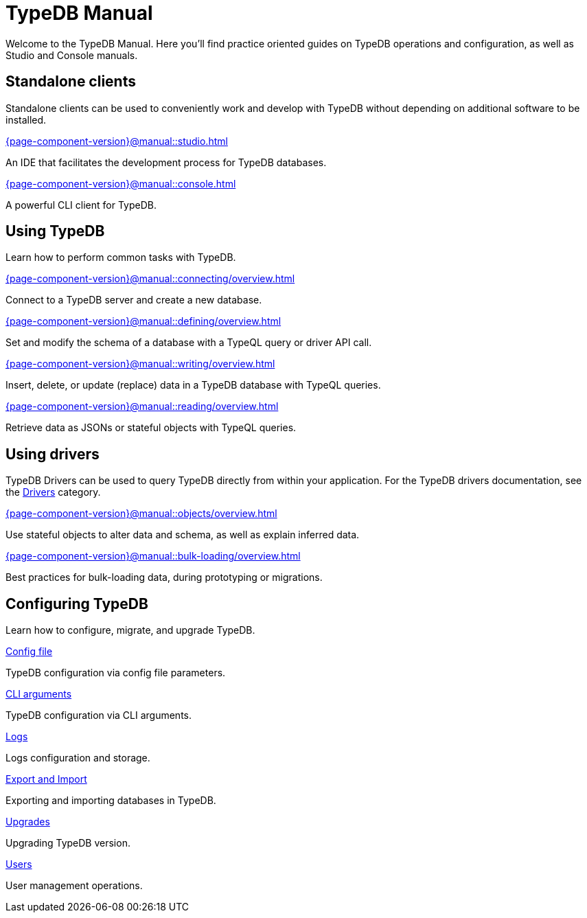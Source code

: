 = TypeDB Manual
:keywords: typedb, guides, how, installation, tutorial
:pageTitle: TypeDB Manual
:summary: How to guides and tutorials

Welcome to the TypeDB Manual.
Here you'll find practice oriented guides on TypeDB operations and configuration, as well as Studio and Console manuals.

== Standalone clients

Standalone clients can be used to conveniently work and develop with TypeDB without depending on additional software to be installed.

[cols-2]
--
.xref:{page-component-version}@manual::studio.adoc[]
[.clickable]
****
An IDE that facilitates the development process for TypeDB databases.
****

.xref:{page-component-version}@manual::console.adoc[]
[.clickable]
****
A powerful CLI client for TypeDB.
****
--
////
[cols-1]
--
.xref:{page-component-version}@drivers::overview.adoc[Drivers]
[.clickable]
****
xref:{page-component-version}@drivers::rust/overview.adoc[Rust] |
xref:{page-component-version}@drivers::python/overview.adoc[Python] |
xref:{page-component-version}@drivers::java/overview.adoc[Java] |
xref:{page-component-version}@drivers::nodejs/overview.adoc[Node.js] |
xref:{page-component-version}@drivers::cpp/overview.adoc[C++]
****
--
////

== Using TypeDB

Learn how to perform common tasks with TypeDB.

[cols-2]
--
.xref:{page-component-version}@manual::connecting/overview.adoc[]
[.clickable]
****
Connect to a TypeDB server and create a new database.
// Network connection to TypeDB Core or Cloud, as well as database, session and transaction management.
// * xref:{page-component-version}@manual::connecting/connection.adoc[]
// * xref:{page-component-version}@manual::connecting/database.adoc[]
// * xref:{page-component-version}@manual::connecting/session.adoc[]
// * xref:{page-component-version}@manual::connecting/transaction.adoc[]
****

.xref:{page-component-version}@manual::defining/overview.adoc[]
[.clickable]
****
Set and modify the schema of a database with a TypeQL query or driver API call.
// * xref:{page-component-version}@manual::defining/define.adoc[]
// * xref:{page-component-version}@manual::defining/undefine.adoc[]
// * xref:{page-component-version}@manual::defining/schema-editing.adoc[]
****

.xref:{page-component-version}@manual::writing/overview.adoc[]
[.clickable]
****
Insert, delete, or update (replace) data in a TypeDB database with TypeQL queries.
// * xref:{page-component-version}@manual::writing/insert.adoc[]
// * xref:{page-component-version}@manual::writing/delete.adoc[]
// * xref:{page-component-version}@manual::writing/update.adoc[]
****

.xref:{page-component-version}@manual::reading/overview.adoc[]
[.clickable]
****
Retrieve data as JSONs or stateful objects with TypeQL queries.
// * xref:{page-component-version}@manual::reading/fetch.adoc[]
// * xref:{page-component-version}@manual::reading/get.adoc[]
// * xref:{page-component-version}@manual::reading/infer.adoc[]
****
--

== Using drivers

TypeDB Drivers can be used to query TypeDB directly from within your application. For the TypeDB drivers documentation, see the xref:{page-component-version}@drivers::overview.adoc[Drivers] category.

[cols-2]
--
.xref:{page-component-version}@manual::objects/overview.adoc[]
[.clickable]
****
Use stateful objects to alter data and schema, as well as explain inferred data.
// * xref:{page-component-version}@manual::objects/schema.adoc[]
// * xref:{page-component-version}@manual::objects/data.adoc[]
// * xref:{page-component-version}@manual::objects/explanation.adoc[]
****

.xref:{page-component-version}@manual::bulk-loading/overview.adoc[]
[.clickable]
****
Best practices for bulk-loading data, during prototyping or migrations.
****
--


== Configuring TypeDB

Learn how to configure, migrate, and upgrade TypeDB.

[cols-2]
--
.xref:{page-component-version}@manual::configuring/config.adoc[Config file]
[.clickable]
****
TypeDB configuration via config file parameters.
****

.xref:{page-component-version}@manual::configuring/arguments.adoc[CLI arguments]
[.clickable]
****
TypeDB configuration via CLI arguments.
****

.xref:{page-component-version}@manual::configuring/logs.adoc[Logs]
[.clickable]
****
Logs configuration and storage.
****

.xref:{page-component-version}@manual::configuring/export.adoc[Export and Import]
[.clickable]
****
Exporting and importing databases in TypeDB.
****

.xref:{page-component-version}@manual::configuring/upgrades.adoc[Upgrades]
[.clickable]
****
Upgrading TypeDB version.
****

.xref:{page-component-version}@manual::configuring/users.adoc[Users]
[.clickable]
****
User management operations.
****
--

////
== Migrating to TypeDB

[cols-2]
--
.xref:{page-component-version}@manual::studio.adoc[From CSV/XML/JSON]
[.clickable]
****

****

.xref:{page-component-version}@manual::console.adoc[From SQL]
[.clickable]
****

****

.xref:{page-component-version}@manual::studio.adoc[From Neo4J]
[.clickable]
****

****

.xref:{page-component-version}@manual::console.adoc[From MongoDB]
[.clickable]
****

****
--
////
